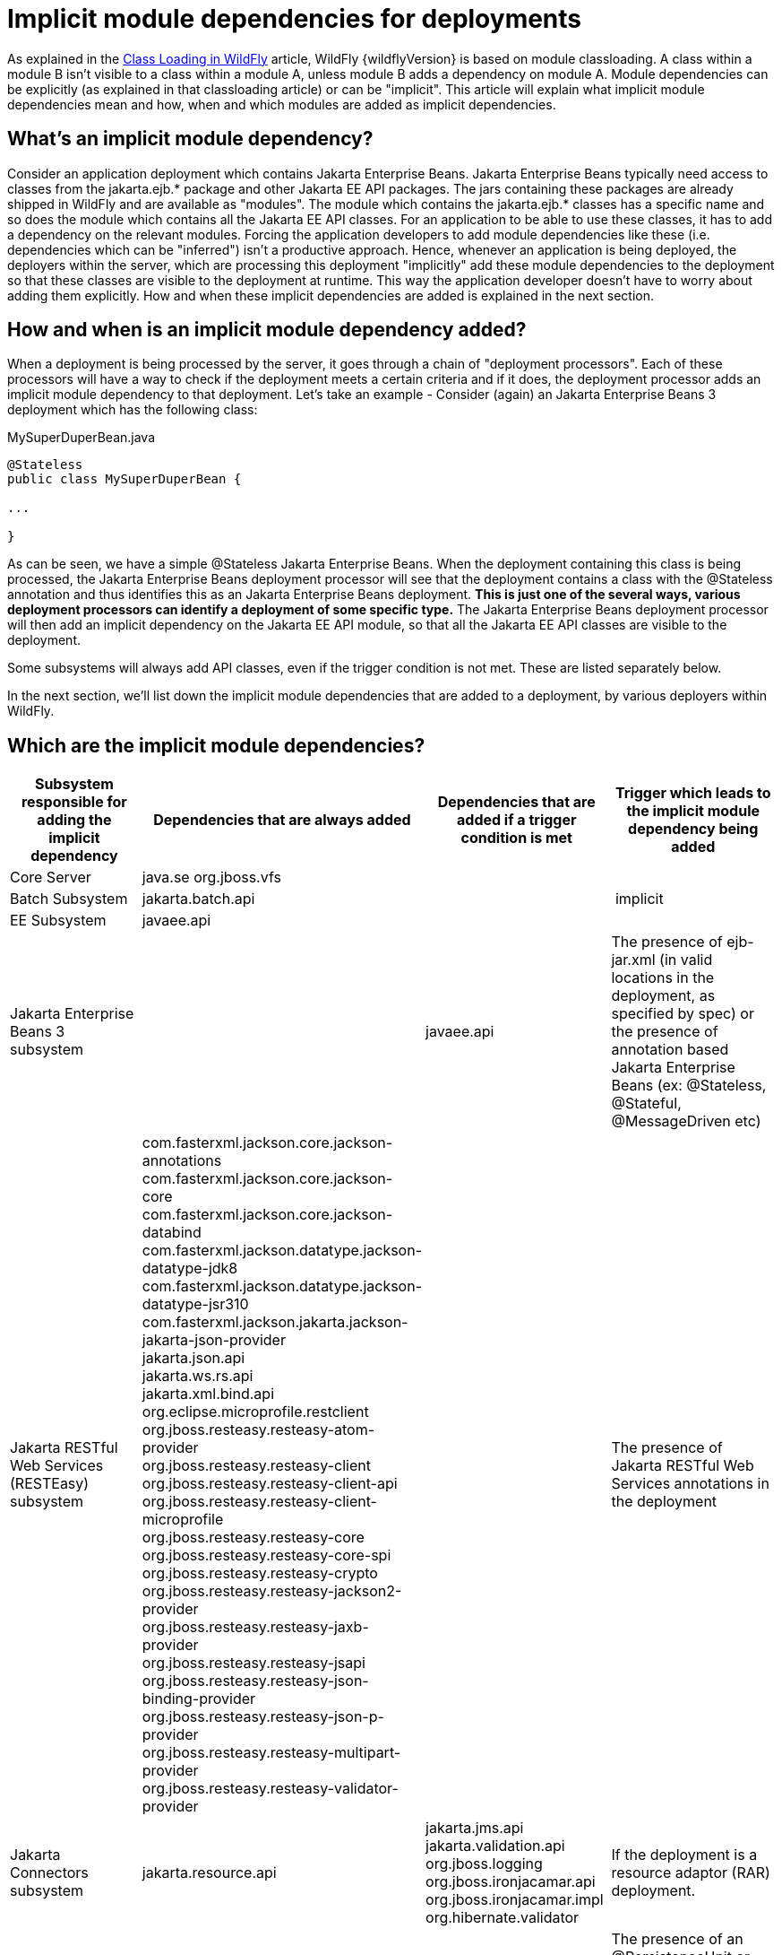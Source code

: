 [[Implicit_module_dependencies_for_deployments]]
= Implicit module dependencies for deployments

ifdef::env-github[]
:tip-caption: :bulb:
:note-caption: :information_source:
:important-caption: :heavy_exclamation_mark:
:caution-caption: :fire:
:warning-caption: :warning:
endif::[]

As explained in the <<Class_Loading_in_WildFly,Class Loading in WildFly>> article,
WildFly {wildflyVersion} is based on module classloading. A class within a module B
isn't visible to a class within a module A, unless module B adds a
dependency on module A. Module dependencies can be explicitly (as
explained in that classloading article) or can be "implicit". This
article will explain what implicit module dependencies mean and how,
when and which modules are added as implicit dependencies.

[[whats-an-implicit-module-dependency]]
== What's an implicit module dependency?

Consider an application deployment which contains Jakarta Enterprise Beans. Jakarta Enterprise Beans typically
need access to classes from the jakarta.ejb.* package and other Jakarta EE
API packages. The jars containing these packages are already shipped in
WildFly and are available as "modules". The module which contains the
jakarta.ejb.* classes has a specific name and so does the module which
contains all the Jakarta EE API classes. For an application to be able to
use these classes, it has to add a dependency on the relevant modules.
Forcing the application developers to add module dependencies like these
(i.e. dependencies which can be "inferred") isn't a productive approach.
Hence, whenever an application is being deployed, the deployers within
the server, which are processing this deployment "implicitly" add these
module dependencies to the deployment so that these classes are visible
to the deployment at runtime. This way the application developer doesn't
have to worry about adding them explicitly. How and when these implicit
dependencies are added is explained in the next section.

[[how-and-when-is-an-implicit-module-dependency-added]]
== How and when is an implicit module dependency added?

When a deployment is being processed by the server, it goes through a
chain of "deployment processors". Each of these processors will have a
way to check if the deployment meets a certain criteria and if it does,
the deployment processor adds an implicit module dependency to that
deployment. Let's take an example - Consider (again) an Jakarta Enterprise Beans 3 deployment
which has the following class:

.MySuperDuperBean.java

[source,java,options="nowrap"]
----
@Stateless
public class MySuperDuperBean {
 
...
 
}
----

As can be seen, we have a simple @Stateless Jakarta Enterprise Beans. When the deployment
containing this class is being processed, the Jakarta Enterprise Beans deployment processor
will see that the deployment contains a class with the @Stateless
annotation and thus identifies this as an Jakarta Enterprise Beans deployment. *This is just
one of the several ways, various deployment processors can identify a
deployment of some specific type.* The Jakarta Enterprise Beans deployment processor will
then add an implicit dependency on the Jakarta EE API module, so that all
the Jakarta EE API classes are visible to the deployment.

Some subsystems will always add API classes, even if the trigger
condition is not met. These are listed separately below.

In the next section, we'll list down the implicit module dependencies
that are added to a deployment, by various deployers within WildFly.

[[which-are-the-implicit-module-dependencies]]
== Which are the implicit module dependencies?

[cols=",,,",,options="header"]
|=======================================================================
|Subsystem responsible for adding the implicit dependency |Dependencies
that are always added |Dependencies that are added if a trigger
condition is met |Trigger which leads to the implicit module dependency
being added

|Core Server |java.se org.jboss.vfs|  | 

|Batch Subsystem |jakarta.batch.api |  | implicit

|EE Subsystem |javaee.api |  | 

|Jakarta Enterprise Beans 3 subsystem |  |javaee.api |The presence of ejb-jar.xml (in valid
locations in the deployment, as specified by spec) or the presence of
annotation based Jakarta Enterprise Beans (ex: @Stateless, @Stateful, @MessageDriven etc)

|Jakarta RESTful Web Services (RESTEasy) subsystem |
com.fasterxml.jackson.core.jackson-annotations +
com.fasterxml.jackson.core.jackson-core +
com.fasterxml.jackson.core.jackson-databind +
com.fasterxml.jackson.datatype.jackson-datatype-jdk8 +
com.fasterxml.jackson.datatype.jackson-datatype-jsr310 +
com.fasterxml.jackson.jakarta.jackson-jakarta-json-provider +
jakarta.json.api +
jakarta.ws.rs.api +
jakarta.xml.bind.api +
org.eclipse.microprofile.restclient +
org.jboss.resteasy.resteasy-atom-provider +
org.jboss.resteasy.resteasy-client +
org.jboss.resteasy.resteasy-client-api +
org.jboss.resteasy.resteasy-client-microprofile +
org.jboss.resteasy.resteasy-core +
org.jboss.resteasy.resteasy-core-spi +
org.jboss.resteasy.resteasy-crypto +
org.jboss.resteasy.resteasy-jackson2-provider +
org.jboss.resteasy.resteasy-jaxb-provider +
org.jboss.resteasy.resteasy-jsapi +
org.jboss.resteasy.resteasy-json-binding-provider +
org.jboss.resteasy.resteasy-json-p-provider +
org.jboss.resteasy.resteasy-multipart-provider +
org.jboss.resteasy.resteasy-validator-provider
|
|The presence of Jakarta RESTful Web Services annotations in the deployment

|Jakarta Connectors subsystem |jakarta.resource.api |jakarta.jms.api jakarta.validation.api
org.jboss.logging org.jboss.ironjacamar.api org.jboss.ironjacamar.impl
org.hibernate.validator |If the deployment is a resource adaptor (RAR)
deployment.

|Jakarta Persistence (Hibernate) subsystem |jakarta.persistence.api |javaee.api
org.jboss.as.jpa org.hibernate |The presence of an @PersistenceUnit or
@PersistenceContext annotation, or a <persistence-unit-ref> or
<persistence-context-ref> in a deployment descriptor..

|Logging Subsystem |org.jboss.logging org.apache.commons.logging
 org.apache.logging.log4j.api org.slf4j org.jboss.logging.jul-to-slf4j-stub |  | 

|SAR Subsystem |  |org.jboss.logging org.jboss.modules |The deployment
is a SAR archive

|Security Subsystem |org.picketbox |  | 

|Web Subsystem |  |javaee.api jakarta.faces.api jakarta.faces.impl org.hibernate.validator org.jboss.as.web org.jboss.logging |The deployment is a WAR archive. Jakarta Faces
is only added if used. Multiple version options exist for Jakarta Faces.

|Web Services Subsystem |org.jboss.ws.api org.jboss.ws.spi |  | 

|Weld (CDI) Subsystem |  |jakarta.persistence.api javaee.api org.javassist
org.jboss.interceptor org.jboss.as.weld org.jboss.logging
org.jboss.weld.core org.jboss.weld.api org.jboss.weld.spi |If a
beans.xml file is detected in the deployment
|=======================================================================
